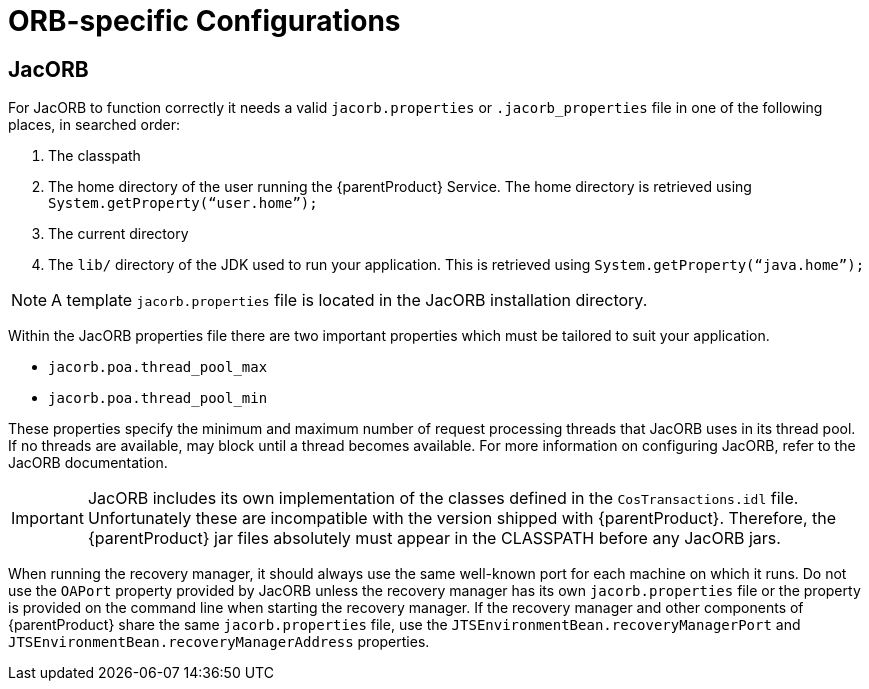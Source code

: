 
= ORB-specific Configurations

== JacORB

For JacORB to function correctly it needs a valid `jacorb.properties` or `.jacorb_properties` file in one of the following places, in searched order:

. The classpath
. The home directory of the user running the {parentProduct} Service.
The home directory is retrieved using `System.getProperty(“user.home”);`
. The current directory
. The `lib/` directory of the JDK used to run your application.
This is retrieved using `System.getProperty(“java.home”);`

[NOTE]
====
A template `jacorb.properties` file is located in the JacORB installation directory.
====

Within the JacORB properties file there are two important properties which must be tailored to suit your application.

* `jacorb.poa.thread_pool_max`
* `jacorb.poa.thread_pool_min`

These properties specify the minimum and maximum number of request processing threads that JacORB uses in its thread pool.
If no threads are available, may block until a thread becomes available. For more information on configuring JacORB, refer to the JacORB documentation.

[IMPORTANT]
====
JacORB includes its own implementation of the classes defined in the `CosTransactions.idl` file.
Unfortunately these are incompatible with the version shipped with {parentProduct}.
Therefore, the {parentProduct} jar files absolutely must appear in the CLASSPATH before any JacORB jars.
====

When running the recovery manager, it should always use the same well-known port for each machine on which it runs.
Do not use the `OAPort` property provided by JacORB unless the recovery manager has its own `jacorb.properties` file or the property is provided on the command line when starting the recovery manager.
If the recovery manager and other components of {parentProduct} share the same `jacorb.properties` file, use the `JTSEnvironmentBean.recoveryManagerPort` and `JTSEnvironmentBean.recoveryManagerAddress` properties.
